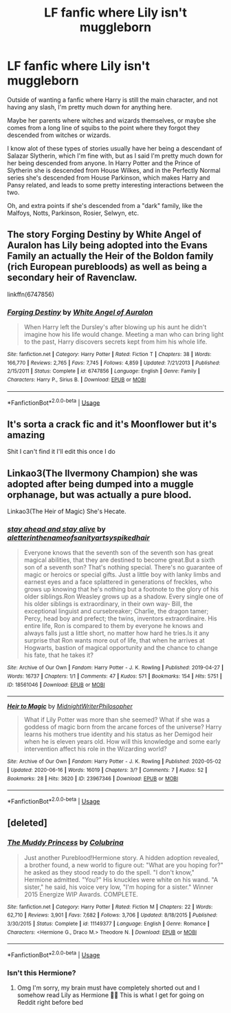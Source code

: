 #+TITLE: LF fanfic where Lily isn't muggleborn

* LF fanfic where Lily isn't muggleborn
:PROPERTIES:
:Author: EloImFizzy
:Score: 4
:DateUnix: 1593831687.0
:DateShort: 2020-Jul-04
:FlairText: Request
:END:
Outside of wanting a fanfic where Harry is still the main character, and not having any slash, I'm pretty much down for anything here.

Maybe her parents where witches and wizards themselves, or maybe she comes from a long line of squibs to the point where they forgot they descended from witches or wizards.

I know alot of these types of stories usually have her being a descendant of Salazar Slytherin, which I'm fine with, but as I said I'm pretty much down for her being descended from anyone. In Harry Potter and the Prince of Slytherin she is descended from House Wilkes, and in the Perfectly Normal series she's descended from House Parkinson, which makes Harry and Pansy related, and leads to some pretty interesting interactions between the two.

Oh, and extra points if she's descended from a "dark" family, like the Malfoys, Notts, Parkinson, Rosier, Selwyn, etc.


** The story Forging Destiny by White Angel of Auralon has Lily being adopted into the Evans Family an actually the Heir of the Boldon family (rich European purebloods) as well as being a secondary heir of Ravenclaw.

linkffn(6747856)
:PROPERTIES:
:Author: reddog44mag
:Score: 2
:DateUnix: 1593845125.0
:DateShort: 2020-Jul-04
:END:

*** [[https://www.fanfiction.net/s/6747856/1/][*/Forging Destiny/*]] by [[https://www.fanfiction.net/u/2149875/White-Angel-of-Auralon][/White Angel of Auralon/]]

#+begin_quote
  When Harry left the Dursley's after blowing up his aunt he didn't imagine how his life would change. Meeting a man who can bring light to the past, Harry discovers secrets kept from him his whole life.
#+end_quote

^{/Site/:} ^{fanfiction.net} ^{*|*} ^{/Category/:} ^{Harry} ^{Potter} ^{*|*} ^{/Rated/:} ^{Fiction} ^{T} ^{*|*} ^{/Chapters/:} ^{38} ^{*|*} ^{/Words/:} ^{166,770} ^{*|*} ^{/Reviews/:} ^{2,765} ^{*|*} ^{/Favs/:} ^{7,745} ^{*|*} ^{/Follows/:} ^{4,859} ^{*|*} ^{/Updated/:} ^{7/21/2013} ^{*|*} ^{/Published/:} ^{2/15/2011} ^{*|*} ^{/Status/:} ^{Complete} ^{*|*} ^{/id/:} ^{6747856} ^{*|*} ^{/Language/:} ^{English} ^{*|*} ^{/Genre/:} ^{Family} ^{*|*} ^{/Characters/:} ^{Harry} ^{P.,} ^{Sirius} ^{B.} ^{*|*} ^{/Download/:} ^{[[http://www.ff2ebook.com/old/ffn-bot/index.php?id=6747856&source=ff&filetype=epub][EPUB]]} ^{or} ^{[[http://www.ff2ebook.com/old/ffn-bot/index.php?id=6747856&source=ff&filetype=mobi][MOBI]]}

--------------

*FanfictionBot*^{2.0.0-beta} | [[https://github.com/tusing/reddit-ffn-bot/wiki/Usage][Usage]]
:PROPERTIES:
:Author: FanfictionBot
:Score: 1
:DateUnix: 1593845141.0
:DateShort: 2020-Jul-04
:END:


** It's sorta a crack fic and it's Moonflower but it's amazing

Shit I can't find it I'll edit this once I do
:PROPERTIES:
:Author: JustAFictionNerd
:Score: 1
:DateUnix: 1593844290.0
:DateShort: 2020-Jul-04
:END:


** Linkao3(The Ilvermony Champion) she was adopted after being dumped into a muggle orphanage, but was actually a pure blood.

Linkao3(The Heir of Magic) She's Hecate.
:PROPERTIES:
:Author: horrorshowjack
:Score: 1
:DateUnix: 1593900844.0
:DateShort: 2020-Jul-05
:END:

*** [[https://archiveofourown.org/works/18561046][*/stay ahead and stay alive/*]] by [[https://www.archiveofourown.org/users/aletterinthenameofsanity/pseuds/aletterinthenameofsanity/users/artsyspikedhair/pseuds/artsyspikedhair][/aletterinthenameofsanityartsyspikedhair/]]

#+begin_quote
  Everyone knows that the seventh son of the seventh son has great magical abilities, that they are destined to become great.But a sixth son of a seventh son? That's nothing special. There's no guarantee of magic or heroics or special gifts. Just a little boy with lanky limbs and earnest eyes and a face splattered in generations of freckles, who grows up knowing that he's nothing but a footnote to the glory of his older siblings.Ron Weasley grows up as a shadow. Every single one of his older siblings is extraordinary, in their own way- Bill, the exceptional linguist and cursebreaker; Charlie, the dragon tamer; Percy, head boy and prefect; the twins, inventors extraordinaire. His entire life, Ron is compared to them by everyone he knows and always falls just a little short, no matter how hard he tries.Is it any surprise that Ron wants more out of life, that when he arrives at Hogwarts, bastion of magical opportunity and the chance to change his fate, that he takes it?
#+end_quote

^{/Site/:} ^{Archive} ^{of} ^{Our} ^{Own} ^{*|*} ^{/Fandom/:} ^{Harry} ^{Potter} ^{-} ^{J.} ^{K.} ^{Rowling} ^{*|*} ^{/Published/:} ^{2019-04-27} ^{*|*} ^{/Words/:} ^{16737} ^{*|*} ^{/Chapters/:} ^{1/1} ^{*|*} ^{/Comments/:} ^{47} ^{*|*} ^{/Kudos/:} ^{571} ^{*|*} ^{/Bookmarks/:} ^{154} ^{*|*} ^{/Hits/:} ^{5751} ^{*|*} ^{/ID/:} ^{18561046} ^{*|*} ^{/Download/:} ^{[[https://archiveofourown.org/downloads/18561046/stay%20ahead%20and%20stay.epub?updated_at=1560138544][EPUB]]} ^{or} ^{[[https://archiveofourown.org/downloads/18561046/stay%20ahead%20and%20stay.mobi?updated_at=1560138544][MOBI]]}

--------------

[[https://archiveofourown.org/works/23967346][*/Heir to Magic/*]] by [[https://www.archiveofourown.org/users/MidnightWriterPhilosopher/pseuds/MidnightWriterPhilosopher][/MidnightWriterPhilosopher/]]

#+begin_quote
  What if Lily Potter was more than she seemed? What if she was a goddess of magic born from the arcane forces of the universe? Harry learns his mothers true identity and his status as her Demigod heir when he is eleven years old. How will this knowledge and some early intervention affect his role in the Wizarding world?
#+end_quote

^{/Site/:} ^{Archive} ^{of} ^{Our} ^{Own} ^{*|*} ^{/Fandom/:} ^{Harry} ^{Potter} ^{-} ^{J.} ^{K.} ^{Rowling} ^{*|*} ^{/Published/:} ^{2020-05-02} ^{*|*} ^{/Updated/:} ^{2020-06-16} ^{*|*} ^{/Words/:} ^{16019} ^{*|*} ^{/Chapters/:} ^{3/?} ^{*|*} ^{/Comments/:} ^{7} ^{*|*} ^{/Kudos/:} ^{52} ^{*|*} ^{/Bookmarks/:} ^{28} ^{*|*} ^{/Hits/:} ^{3620} ^{*|*} ^{/ID/:} ^{23967346} ^{*|*} ^{/Download/:} ^{[[https://archiveofourown.org/downloads/23967346/Heir%20to%20Magic.epub?updated_at=1593013503][EPUB]]} ^{or} ^{[[https://archiveofourown.org/downloads/23967346/Heir%20to%20Magic.mobi?updated_at=1593013503][MOBI]]}

--------------

*FanfictionBot*^{2.0.0-beta} | [[https://github.com/tusing/reddit-ffn-bot/wiki/Usage][Usage]]
:PROPERTIES:
:Author: FanfictionBot
:Score: 1
:DateUnix: 1593900872.0
:DateShort: 2020-Jul-05
:END:


** [deleted]
:PROPERTIES:
:Score: 1
:DateUnix: 1594009453.0
:DateShort: 2020-Jul-06
:END:

*** [[https://www.fanfiction.net/s/11149377/1/][*/The Muddy Princess/*]] by [[https://www.fanfiction.net/u/4314892/Colubrina][/Colubrina/]]

#+begin_quote
  Just another Pureblood!Hermione story. A hidden adoption revealed, a brother found, a new world to figure out: "What are you hoping for?" he asked as they stood ready to do the spell. "I don't know," Hermione admitted. "You?" His knuckles were white on his wand. "A sister," he said, his voice very low, "I'm hoping for a sister." Winner 2015 Energize WIP Awards. COMPLETE.
#+end_quote

^{/Site/:} ^{fanfiction.net} ^{*|*} ^{/Category/:} ^{Harry} ^{Potter} ^{*|*} ^{/Rated/:} ^{Fiction} ^{M} ^{*|*} ^{/Chapters/:} ^{22} ^{*|*} ^{/Words/:} ^{62,710} ^{*|*} ^{/Reviews/:} ^{3,901} ^{*|*} ^{/Favs/:} ^{7,682} ^{*|*} ^{/Follows/:} ^{3,706} ^{*|*} ^{/Updated/:} ^{8/18/2015} ^{*|*} ^{/Published/:} ^{3/30/2015} ^{*|*} ^{/Status/:} ^{Complete} ^{*|*} ^{/id/:} ^{11149377} ^{*|*} ^{/Language/:} ^{English} ^{*|*} ^{/Genre/:} ^{Romance} ^{*|*} ^{/Characters/:} ^{<Hermione} ^{G.,} ^{Draco} ^{M.>} ^{Theodore} ^{N.} ^{*|*} ^{/Download/:} ^{[[http://www.ff2ebook.com/old/ffn-bot/index.php?id=11149377&source=ff&filetype=epub][EPUB]]} ^{or} ^{[[http://www.ff2ebook.com/old/ffn-bot/index.php?id=11149377&source=ff&filetype=mobi][MOBI]]}

--------------

*FanfictionBot*^{2.0.0-beta} | [[https://github.com/tusing/reddit-ffn-bot/wiki/Usage][Usage]]
:PROPERTIES:
:Author: FanfictionBot
:Score: 1
:DateUnix: 1594009475.0
:DateShort: 2020-Jul-06
:END:


*** Isn't this Hermione?
:PROPERTIES:
:Author: EloImFizzy
:Score: 1
:DateUnix: 1594052064.0
:DateShort: 2020-Jul-06
:END:

**** Omg I'm sorry, my brain must have completely shorted out and I somehow read Lily as Hermione 🤦‍♀️ This is what I get for going on Reddit right before bed
:PROPERTIES:
:Author: sailingg
:Score: 1
:DateUnix: 1594052165.0
:DateShort: 2020-Jul-06
:END:
